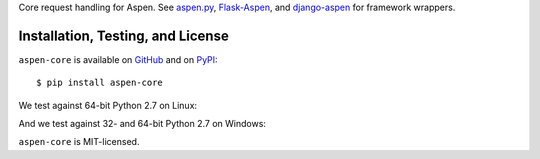Core request handling for Aspen. See `aspen.py`_, `Flask-Aspen`_, and
`django-aspen`_ for framework wrappers.

.. _aspen.py: https://github.com/AspenWeb/aspen.py
.. _django-aspen: https://github.com/AspenWeb/django-aspen
.. _Flask-Aspen: https://github.com/AspenWeb/Flask-Aspen

Installation, Testing, and License
==================================

``aspen-core`` is available on `GitHub`_ and on `PyPI`_::

    $ pip install aspen-core

We test against 64-bit Python 2.7 on Linux: |travis|

And we test against 32- and 64-bit Python 2.7 on Windows: |appveyor|

``aspen-core`` is MIT-licensed.


.. _GitHub: https://github.com/AspenWeb/aspen-core.py
.. _PyPI: https://pypi.python.org/pypi/aspen-core
.. |travis| image:: https://img.shields.io/travis/AspenWeb/aspen-core.py/master.svg
   :target: https://travis-ci.org/AspenWeb/aspen-core.py
   :alt: Linux build status
.. |appveyor| image:: https://img.shields.io/appveyor/ci/AspenWeb/aspen-core-py/master.svg
   :target: https://ci.appveyor.com/project/AspenWeb/aspen-core-py
   :alt: Windows build status
